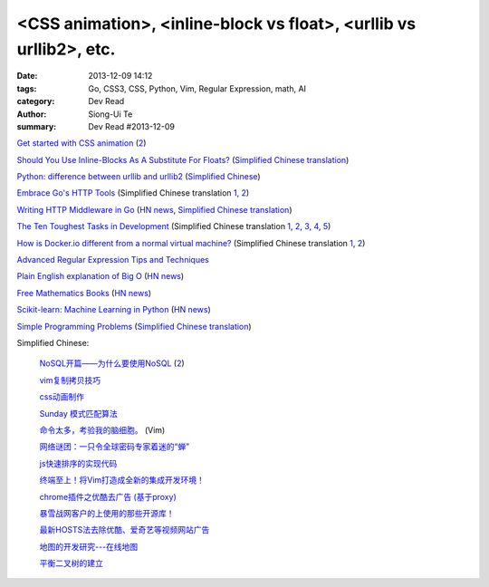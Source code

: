 <CSS animation>, <inline-block vs float>, <urllib vs urllib2>, etc.
###################################################################

:date: 2013-12-09 14:12
:tags: Go, CSS3, CSS, Python, Vim, Regular Expression, math, AI
:category: Dev Read
:author: Siong-Ui Te
:summary: Dev Read #2013-12-09


`Get started with CSS animation <http://www.creativebloq.com/css3/masterclass-css-animations-9112918>`_
(`2 <http://basicuse.net/articles/pl/textile/html_css/animation_in_css3>`__)

`Should You Use Inline-Blocks As A Substitute For Floats? <http://www.vanseodesign.com/css/inline-blocks/>`_
(`Simplified Chinese translation <http://my.oschina.net/goucw/blog/182549>`__)

`Python: difference between urllib and urllib2 <http://www.hacksparrow.com/python-difference-between-urllib-and-urllib2.html>`_
(`Simplified Chinese <http://my.oschina.net/yulongjiang/blog/182509>`__)

`Embrace Go's HTTP Tools <http://justinas.org/embrace-gos-http-tools/>`_
(Simplified Chinese translation `1 <http://www.oschina.net/translate/embrace-gos-http-tools>`__,
`2 <http://www.linuxeden.com/html/news/20131212/146294.html>`__)

`Writing HTTP Middleware in Go <http://justinas.org/writing-http-middleware-in-go/>`_
(`HN news <https://news.ycombinator.com/item?id=6869710>`__,
`Simplified Chinese translation <http://blog.jobbole.com/53265/>`__)

`The Ten Toughest Tasks in Development <http://www.sitepoint.com/ten-toughest-tasks-development/>`_
(Simplified Chinese translation `1 <http://www.linuxeden.com/html/news/20131209/146212.html>`__,
`2 <http://www.pythoner.cn/home/blog/http://www.sitepoint.com/ten-toughest-tasks-development//>`__,
`3 <http://www.oschina.net/news/46685/the-ten-toughest-tasks-in-development>`__,
`4 <http://blog.jobbole.com/53045/>`__,
`5 <http://www.aqee.net/the-ten-toughest-tasks-in-development/>`__)

`How is Docker.io different from a normal virtual machine? <http://stackoverflow.com/questions/16047306/how-is-docker-io-different-from-a-normal-virtual-machine>`_
(Simplified Chinese translation `1 <http://www.linuxeden.com/html/news/20131209/146215.html>`__,
`2 <http://www.oschina.net/translate/how-is-docker-io-different-from-a-normal-virtual-machine>`__)

`Advanced Regular Expression Tips and Techniques <http://pypix.com/tools-and-tips/advanced-regular-expression-tips-techniques/>`_

`Plain English explanation of Big O <http://stackoverflow.com/questions/487258/plain-english-explanation-of-big-o/487278#487278>`_
(`HN news <https://news.ycombinator.com/item?id=6872697>`__)

`Free Mathematics Books <http://www.e-booksdirectory.com/mathematics.php>`_
(`HN news <https://news.ycombinator.com/item?id=6872363>`__)

`Scikit-learn: Machine Learning in Python <http://scikit-learn.org/>`_
(`HN news <https://news.ycombinator.com/item?id=6874359>`__)

`Simple Programming Problems <http://adriann.github.io/programming_problems.html>`_
(`Simplified Chinese translation <http://blog.jobbole.com/53039/>`__)

Simplified Chinese:

  `NoSQL开篇——为什么要使用NoSQL <http://www.infoq.com/cn/news/2011/01/nosql-why/>`_
  (`2 <http://my.oschina.net/jiemachina/blog/182677>`__)

  `vim复制拷贝技巧 <http://my.oschina.net/kuaikuai/blog/182502>`_

  `css动画制作 <http://my.oschina.net/u/1403186/blog/182519>`_

  `Sunday 模式匹配算法 <http://my.oschina.net/u/227203/blog/182570>`_

  `命令太多，考验我的脑细胞。 <http://my.oschina.net/540287555/blog/182578>`_ (Vim)

  `网络谜团：一只令全球密码专家着迷的“蝉” <http://www.oschina.net/news/46687/fascinating-cicada>`_

  `js快速排序的实现代码 <http://www.oschina.net/question/1403419_136787>`_

  `终端至上！将Vim打造成全新的集成开发环境！ <http://linux.cn/thread/12044/1/1/>`_

  `chrome插件之优酷去广告 (基于proxy) <http://www.oschina.net/code/snippet_237940_27134>`_

  `暴雪战网客户的上使用的那些开源库！ <http://my.oschina.net/cers/blog/182766>`_

  `最新HOSTS法去除优酷、爱奇艺等视频网站广告 <http://www.oschina.net/code/snippet_1262919_27114>`_

  `地图的开发研究---在线地图 <http://my.oschina.net/songjian1314/blog/182785>`_

  `平衡二叉树的建立 <http://www.oschina.net/code/snippet_1167407_27146>`_

